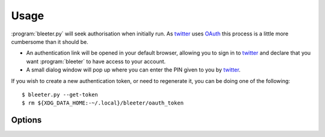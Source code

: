 Usage
-----

:program:`bleeter.py` will seek authorisation when initially run.  As twitter_
uses OAuth_ this process is a little more cumbersome than it should be.

* An authentication link will be opened in your default browser, allowing you to
  sign in to twitter_ and declare that you want :program:`bleeter` to have
  access to your account.
* A small dialog window will pop up where you can enter the PIN given to you by
  twitter_.

If you wish to create a new authentication token, or need to regenerate it, you
can be doing one of the following::

    $ bleeter.py --get-token
    $ rm ${XDG_DATA_HOME:-~/.local}/bleeter/oauth_token

Options
'''''''

.. program:: bleeter.py

.. cmdoption:: --version

   show program's version number and exit

.. cmdoption:: -h, --help

   show this help message and exit

.. cmdoption:: -t <n>, --timeout=<n>

   timeout for notification popups in seconds

.. cmdoption:: -f <n>, --frequency=<n>

   update frequency in in seconds

.. cmdoption:: -g, --get-token

   generate a new OAuth token for twitter

.. cmdoption:: --secure

   use SSL to connect to twitter

.. cmdoption:: --no-secure

   don't use SSL to connect to twitter

.. cmdoption:: -s ewornj, --stealth=ewornj

   users to watch without following(comma separated)

.. cmdoption:: --no-stealth

   don't check stealth users for updates

.. cmdoption:: -i "#nowplaying", --ignore "#nowplaying"

   keywords to ignore in tweets(comma separated)

.. cmdoption:: --no-ignore

   don't test for ignore keywords

.. cmdoption:: --no-tray

   disable the system tray icon

.. cmdoption:: -e, --expand

   expand links in tweets

.. cmdoption:: --no-expand

   don't expand links in tweets

.. cmdoption:: --count

   maximum number of tweets to fetch(max 200)

.. cmdoption:: --lists

   fetch user's lists

.. cmdoption:: --no-lists

   don't fetch user's lists

.. cmdoption:: --searches

   fetch user's saved searches

.. cmdoption:: --no-searches

   don't fetch user's saved searches

.. cmdoption:: --no-cache

   don't cache twitter communications

.. cmdoption:: -v, --verbose

   produce verbose output

.. cmdoption:: -q, --quiet

   output only results and errors

.. _oauth: http://oauth.net/
.. _twitter: http://twitter.com/
